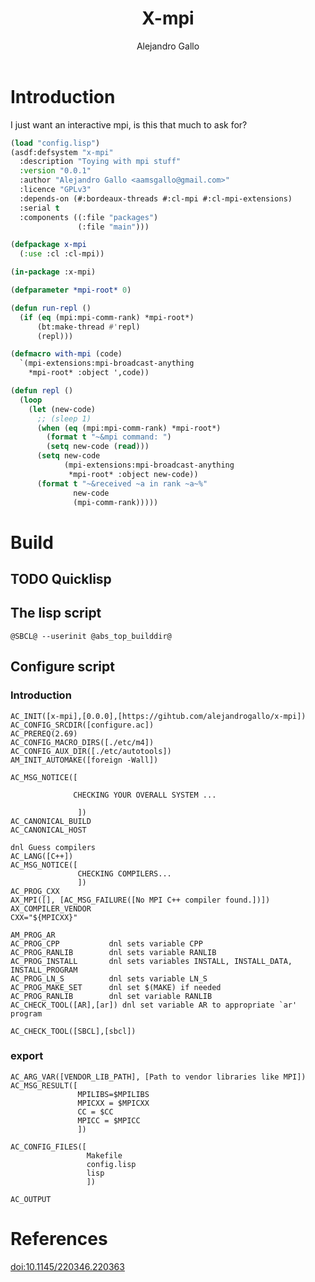 #+title: X-mpi
#+author: Alejandro Gallo
#+language: en
#+property: header-args+ :comments noweb

* Introduction

I just want an interactive mpi, is this that much to ask for?

#+begin_src lisp :tangle x-mpi.asd 
(load "config.lisp")
(asdf:defsystem "x-mpi"
  :description "Toying with mpi stuff"
  :version "0.0.1"
  :author "Alejandro Gallo <aamsgallo@gmail.com>"
  :licence "GPLv3"
  :depends-on (#:bordeaux-threads #:cl-mpi #:cl-mpi-extensions)
  :serial t
  :components ((:file "packages")
               (:file "main")))
#+end_src


#+begin_src lisp :tangle packages.lisp 
(defpackage x-mpi
  (:use :cl :cl-mpi))
#+end_src

#+begin_src lisp :tangle main.lisp 
(in-package :x-mpi)

(defparameter *mpi-root* 0)

(defun run-repl ()
  (if (eq (mpi:mpi-comm-rank) *mpi-root*)
      (bt:make-thread #'repl)
      (repl)))

(defmacro with-mpi (code)
  `(mpi-extensions:mpi-broadcast-anything
    ,*mpi-root* :object ',code))

(defun repl ()
  (loop
    (let (new-code)
      ;; (sleep 1)
      (when (eq (mpi:mpi-comm-rank) *mpi-root*)
        (format t "~&mpi command: ")
        (setq new-code (read)))
      (setq new-code
            (mpi-extensions:mpi-broadcast-anything
             ,*mpi-root* :object new-code))
      (format t "~&received ~a in rank ~a~%"
              new-code
              (mpi-comm-rank)))))
#+end_src

* Build

** TODO Quicklisp
** The lisp script

#+begin_src shell :tangle lisp.in :tangle-mode (identity #o755)
@SBCL@ --userinit @abs_top_builddir@
#+end_src

#+RESULTS:
[[file:lisp.in]]

** Configure script

*** Introduction

#+begin_src autoconf :tangle configure.ac 
AC_INIT([x-mpi],[0.0.0],[https://gihtub.com/alejandrogallo/x-mpi])
AC_CONFIG_SRCDIR([configure.ac])
AC_PREREQ(2.69)
AC_CONFIG_MACRO_DIRS([./etc/m4])
AC_CONFIG_AUX_DIR([./etc/autotools])
AM_INIT_AUTOMAKE([foreign -Wall])

AC_MSG_NOTICE([

              CHECKING YOUR OVERALL SYSTEM ...

               ])
AC_CANONICAL_BUILD
AC_CANONICAL_HOST

dnl Guess compilers
AC_LANG([C++])
AC_MSG_NOTICE([
               CHECKING COMPILERS...
               ])
AC_PROG_CXX
AX_MPI([], [AC_MSG_FAILURE([No MPI C++ compiler found.])])
AX_COMPILER_VENDOR
CXX="${MPICXX}"

AM_PROG_AR
AC_PROG_CPP           dnl sets variable CPP
AC_PROG_RANLIB        dnl sets variable RANLIB
AC_PROG_INSTALL       dnl sets variables INSTALL, INSTALL_DATA, INSTALL_PROGRAM
AC_PROG_LN_S          dnl sets variable LN_S
AC_PROG_MAKE_SET      dnl set $(MAKE) if needed
AC_PROG_RANLIB        dnl set variable RANLIB
AC_CHECK_TOOL([AR],[ar]) dnl set variable AR to appropriate `ar' program

AC_CHECK_TOOL([SBCL],[sbcl])
#+end_src

*** export
#+begin_src autoconf :tangle configure.ac 
AC_ARG_VAR([VENDOR_LIB_PATH], [Path to vendor libraries like MPI])
AC_MSG_RESULT([
               MPILIBS=$MPILIBS
               MPICXX = $MPICXX
               CC = $CC
               MPICC = $MPICC
               ])

AC_CONFIG_FILES([
                 Makefile
                 config.lisp
                 lisp
                 ])

AC_OUTPUT
#+end_src



* References

doi:10.1145/220346.220363
